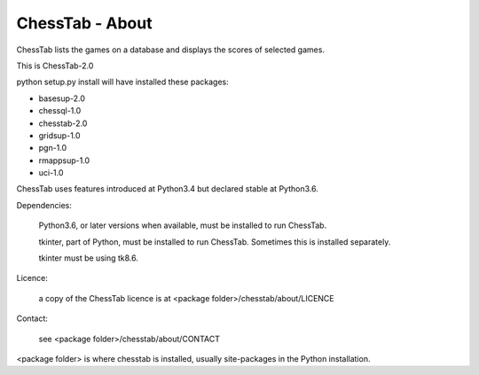 ================
ChessTab - About
================


ChessTab lists the games on a database and displays the scores of selected games.


This is ChessTab-2.0

python setup.py install will have installed these packages:

- basesup-2.0
- chessql-1.0
- chesstab-2.0
- gridsup-1.0
- pgn-1.0
- rmappsup-1.0
- uci-1.0

ChessTab uses features introduced at Python3.4 but declared stable at Python3.6.

Dependencies:

 Python3.6, or later versions when available, must be installed to run ChessTab.

 tkinter, part of Python, must be installed to run ChessTab.  Sometimes this is installed separately.

 tkinter must be using tk8.6.


Licence:

  a copy of the ChessTab licence is at <package folder>/chesstab/about/LICENCE


Contact:

  see <package folder>/chesstab/about/CONTACT

<package folder> is where chesstab is installed, usually site-packages in the Python installation.

